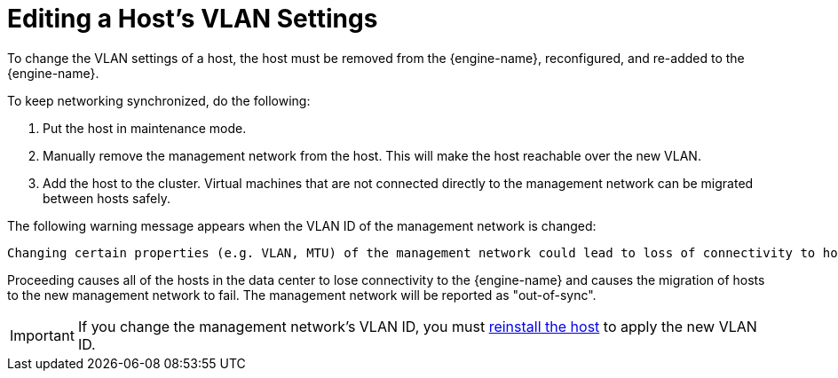 :_content-type: PROCEDURE
[id="Editing-VLAN-Settings"]
= Editing a Host's VLAN Settings

To change the VLAN settings of a host, the host must be removed from the {engine-name}, reconfigured, and re-added to the {engine-name}.

To keep networking synchronized, do the following:

. Put the host in maintenance mode.
. Manually remove the management network from the host. This will make the host reachable over the new VLAN.
. Add the host to the cluster. Virtual machines that are not connected directly to the management network can be migrated between hosts safely.

The following warning message appears when the VLAN ID of the management network is changed:

[options="nowrap" subs="quotes"]
----
Changing certain properties (e.g. VLAN, MTU) of the management network could lead to loss of connectivity to hosts in the data center, if its underlying network infrastructure isn't configured to accommodate the changes. Are you sure you want to proceed?
----

Proceeding causes all of the hosts in the data center to lose connectivity to the {engine-name} and causes the migration of hosts to the new management network to fail. The management network will be reported as "out-of-sync".

[IMPORTANT]
====
If you change the management network's VLAN ID, you must xref:Reinstalling_Hosts_admin[reinstall the host] to apply the new VLAN ID.
====
